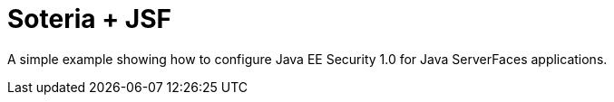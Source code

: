 = Soteria + JSF

A simple example showing how to configure Java EE Security 1.0 for Java ServerFaces applications.
